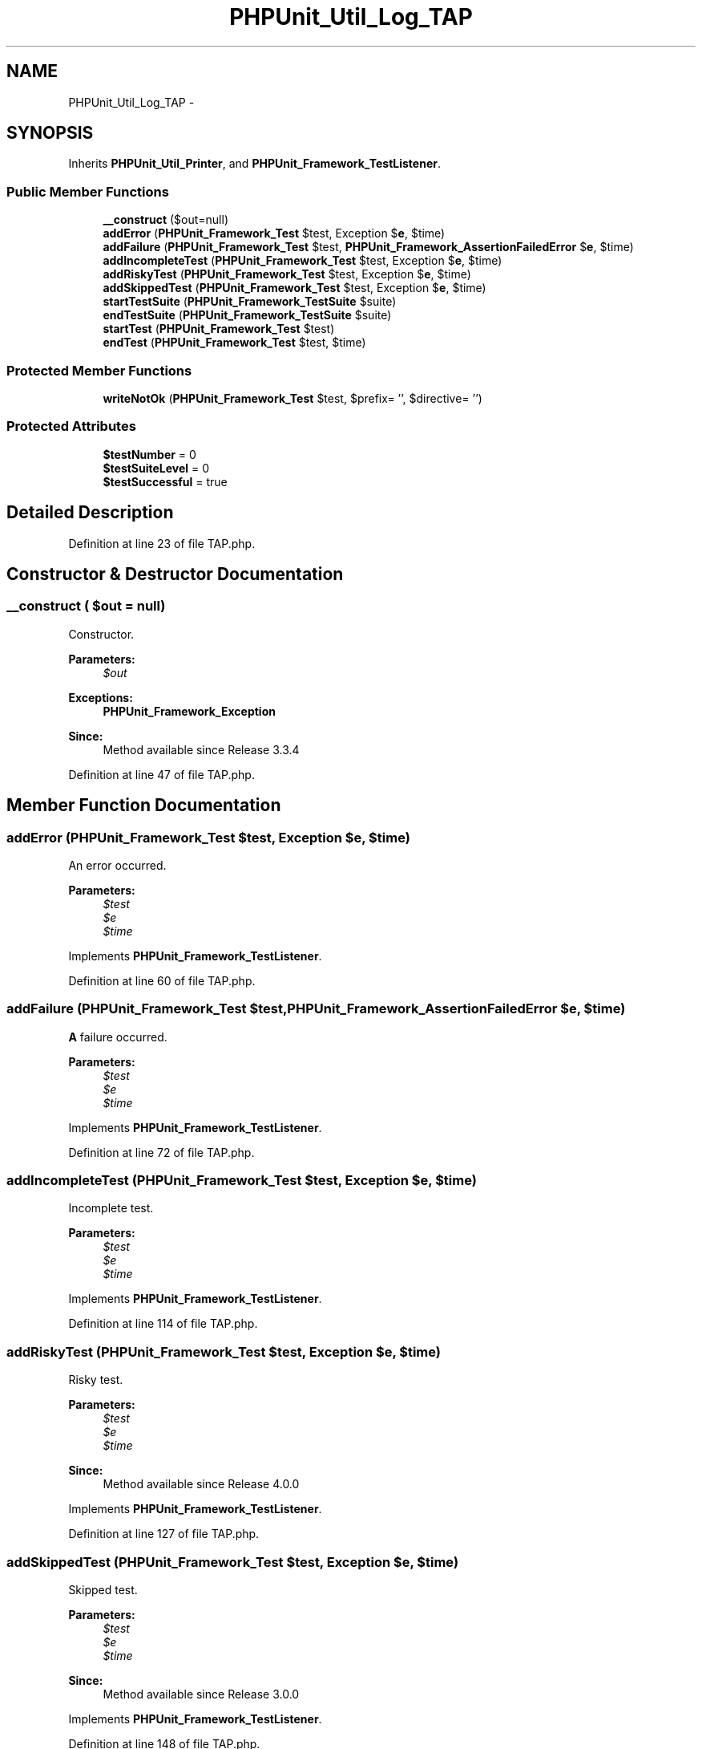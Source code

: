 .TH "PHPUnit_Util_Log_TAP" 3 "Tue Apr 14 2015" "Version 1.0" "VirtualSCADA" \" -*- nroff -*-
.ad l
.nh
.SH NAME
PHPUnit_Util_Log_TAP \- 
.SH SYNOPSIS
.br
.PP
.PP
Inherits \fBPHPUnit_Util_Printer\fP, and \fBPHPUnit_Framework_TestListener\fP\&.
.SS "Public Member Functions"

.in +1c
.ti -1c
.RI "\fB__construct\fP ($out=null)"
.br
.ti -1c
.RI "\fBaddError\fP (\fBPHPUnit_Framework_Test\fP $test, Exception $\fBe\fP, $time)"
.br
.ti -1c
.RI "\fBaddFailure\fP (\fBPHPUnit_Framework_Test\fP $test, \fBPHPUnit_Framework_AssertionFailedError\fP $\fBe\fP, $time)"
.br
.ti -1c
.RI "\fBaddIncompleteTest\fP (\fBPHPUnit_Framework_Test\fP $test, Exception $\fBe\fP, $time)"
.br
.ti -1c
.RI "\fBaddRiskyTest\fP (\fBPHPUnit_Framework_Test\fP $test, Exception $\fBe\fP, $time)"
.br
.ti -1c
.RI "\fBaddSkippedTest\fP (\fBPHPUnit_Framework_Test\fP $test, Exception $\fBe\fP, $time)"
.br
.ti -1c
.RI "\fBstartTestSuite\fP (\fBPHPUnit_Framework_TestSuite\fP $suite)"
.br
.ti -1c
.RI "\fBendTestSuite\fP (\fBPHPUnit_Framework_TestSuite\fP $suite)"
.br
.ti -1c
.RI "\fBstartTest\fP (\fBPHPUnit_Framework_Test\fP $test)"
.br
.ti -1c
.RI "\fBendTest\fP (\fBPHPUnit_Framework_Test\fP $test, $time)"
.br
.in -1c
.SS "Protected Member Functions"

.in +1c
.ti -1c
.RI "\fBwriteNotOk\fP (\fBPHPUnit_Framework_Test\fP $test, $prefix= '', $directive= '')"
.br
.in -1c
.SS "Protected Attributes"

.in +1c
.ti -1c
.RI "\fB$testNumber\fP = 0"
.br
.ti -1c
.RI "\fB$testSuiteLevel\fP = 0"
.br
.ti -1c
.RI "\fB$testSuccessful\fP = true"
.br
.in -1c
.SH "Detailed Description"
.PP 
Definition at line 23 of file TAP\&.php\&.
.SH "Constructor & Destructor Documentation"
.PP 
.SS "__construct ( $out = \fCnull\fP)"
Constructor\&.
.PP
\fBParameters:\fP
.RS 4
\fI$out\fP 
.RE
.PP
\fBExceptions:\fP
.RS 4
\fI\fBPHPUnit_Framework_Exception\fP\fP 
.RE
.PP
\fBSince:\fP
.RS 4
Method available since Release 3\&.3\&.4 
.RE
.PP

.PP
Definition at line 47 of file TAP\&.php\&.
.SH "Member Function Documentation"
.PP 
.SS "addError (\fBPHPUnit_Framework_Test\fP $test, Exception $e,  $time)"
An error occurred\&.
.PP
\fBParameters:\fP
.RS 4
\fI$test\fP 
.br
\fI$e\fP 
.br
\fI$time\fP 
.RE
.PP

.PP
Implements \fBPHPUnit_Framework_TestListener\fP\&.
.PP
Definition at line 60 of file TAP\&.php\&.
.SS "addFailure (\fBPHPUnit_Framework_Test\fP $test, \fBPHPUnit_Framework_AssertionFailedError\fP $e,  $time)"
\fBA\fP failure occurred\&.
.PP
\fBParameters:\fP
.RS 4
\fI$test\fP 
.br
\fI$e\fP 
.br
\fI$time\fP 
.RE
.PP

.PP
Implements \fBPHPUnit_Framework_TestListener\fP\&.
.PP
Definition at line 72 of file TAP\&.php\&.
.SS "addIncompleteTest (\fBPHPUnit_Framework_Test\fP $test, Exception $e,  $time)"
Incomplete test\&.
.PP
\fBParameters:\fP
.RS 4
\fI$test\fP 
.br
\fI$e\fP 
.br
\fI$time\fP 
.RE
.PP

.PP
Implements \fBPHPUnit_Framework_TestListener\fP\&.
.PP
Definition at line 114 of file TAP\&.php\&.
.SS "addRiskyTest (\fBPHPUnit_Framework_Test\fP $test, Exception $e,  $time)"
Risky test\&.
.PP
\fBParameters:\fP
.RS 4
\fI$test\fP 
.br
\fI$e\fP 
.br
\fI$time\fP 
.RE
.PP
\fBSince:\fP
.RS 4
Method available since Release 4\&.0\&.0 
.RE
.PP

.PP
Implements \fBPHPUnit_Framework_TestListener\fP\&.
.PP
Definition at line 127 of file TAP\&.php\&.
.SS "addSkippedTest (\fBPHPUnit_Framework_Test\fP $test, Exception $e,  $time)"
Skipped test\&.
.PP
\fBParameters:\fP
.RS 4
\fI$test\fP 
.br
\fI$e\fP 
.br
\fI$time\fP 
.RE
.PP
\fBSince:\fP
.RS 4
Method available since Release 3\&.0\&.0 
.RE
.PP

.PP
Implements \fBPHPUnit_Framework_TestListener\fP\&.
.PP
Definition at line 148 of file TAP\&.php\&.
.SS "endTest (\fBPHPUnit_Framework_Test\fP $test,  $time)"
\fBA\fP test ended\&.
.PP
\fBParameters:\fP
.RS 4
\fI$test\fP 
.br
\fI$time\fP 
.RE
.PP

.PP
Implements \fBPHPUnit_Framework_TestListener\fP\&.
.PP
Definition at line 202 of file TAP\&.php\&.
.SS "endTestSuite (\fBPHPUnit_Framework_TestSuite\fP $suite)"
\fBA\fP testsuite ended\&.
.PP
\fBParameters:\fP
.RS 4
\fI$suite\fP 
.RE
.PP

.PP
Implements \fBPHPUnit_Framework_TestListener\fP\&.
.PP
Definition at line 176 of file TAP\&.php\&.
.SS "startTest (\fBPHPUnit_Framework_Test\fP $test)"
\fBA\fP test started\&.
.PP
\fBParameters:\fP
.RS 4
\fI$test\fP 
.RE
.PP

.PP
Implements \fBPHPUnit_Framework_TestListener\fP\&.
.PP
Definition at line 190 of file TAP\&.php\&.
.SS "startTestSuite (\fBPHPUnit_Framework_TestSuite\fP $suite)"
\fBA\fP testsuite started\&.
.PP
\fBParameters:\fP
.RS 4
\fI$suite\fP 
.RE
.PP

.PP
Implements \fBPHPUnit_Framework_TestListener\fP\&.
.PP
Definition at line 166 of file TAP\&.php\&.
.SS "writeNotOk (\fBPHPUnit_Framework_Test\fP $test,  $prefix = \fC''\fP,  $directive = \fC''\fP)\fC [protected]\fP"

.PP
\fBParameters:\fP
.RS 4
\fI$test\fP 
.br
\fI$prefix\fP 
.br
\fI$directive\fP 
.RE
.PP

.PP
Definition at line 220 of file TAP\&.php\&.
.SH "Field Documentation"
.PP 
.SS "$testNumber = 0\fC [protected]\fP"

.PP
Definition at line 28 of file TAP\&.php\&.
.SS "$testSuccessful = true\fC [protected]\fP"

.PP
Definition at line 38 of file TAP\&.php\&.
.SS "$testSuiteLevel = 0\fC [protected]\fP"

.PP
Definition at line 33 of file TAP\&.php\&.

.SH "Author"
.PP 
Generated automatically by Doxygen for VirtualSCADA from the source code\&.
